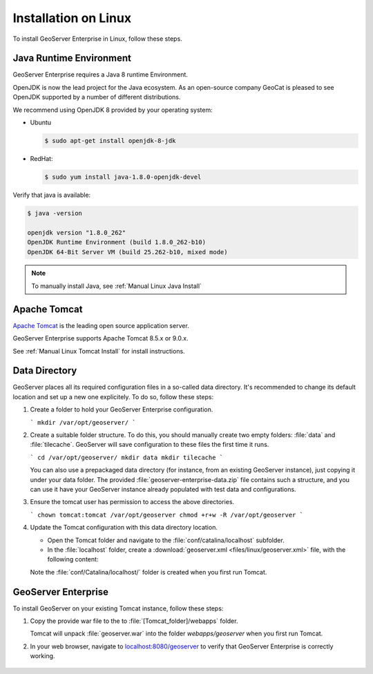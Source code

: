 .. _installation_on_linux:

Installation on Linux
========================

To install GeoServer Enterprise in Linux, follow these steps.

Java Runtime Environment
------------------------

GeoServer Enterprise requires a Java 8 runtime Environment.

OpenJDK is now the lead project for the Java ecosystem. As an open-source company GeoCat is pleased to see OpenJDK supported by a number of different distributions.

We recommend using OpenJDK 8 provided by your operating system:

* Ubuntu

  .. code-block:: console

     $ sudo apt-get install openjdk-8-jdk

* RedHat:

  .. code-block:: console

    $ sudo yum install java-1.8.0-openjdk-devel

Verify that java is available:

.. code-block:: console

  $ java -version

  openjdk version "1.8.0_262"
  OpenJDK Runtime Environment (build 1.8.0_262-b10)
  OpenJDK 64-Bit Server VM (build 25.262-b10, mixed mode)

.. note:: To manually install Java, see :ref:`Manual Linux Java Install`

Apache Tomcat
-------------

`Apache Tomcat <https://tomcat.apache.org>`_ is the leading open source application server.

GeoServer Enterprise supports Apache Tomcat 8.5.x or 9.0.x.

See :ref:`Manual Linux Tomcat Install` for install instructions.

Data Directory
--------------

GeoServer places all its required configuration files in a so-called data directory. It's recommended to change its default location and set up a new one explicitely. To do so, follow these steps:

#. Create a folder to hold your GeoServer Enterprise configuration.

   ```
   mkdir /var/opt/geoserver/
   ```

#. Create a suitable folder structure. To do this, you should manually create two empty folders: :file:`data` and :file:`tilecache`. GeoServer will save configuration to these files the first time it runs.

   ```
   cd /var/opt/geoserver/
   mkdir data
   mkdir tilecache
   ```

   You can also use a prepackaged data directory (for instance, from an existing GeoServer instance), just copying it under your data folder. The provided :file:`geoserver-enterprise-data.zip` file contains such a structure, and you can use it have your GeoServer instance already populated with test data and configurations.

#. Ensure the tomcat user has permission to access the above directories.

   ```
   chown tomcat:tomcat /var/opt/geoserver
   chmod +r+w -R /var/opt/geoserver
   ```

#. Update the Tomcat configuration with this data directory location.

   * Open the Tomcat folder and navigate to the :file:`conf/catalina/localhost` subfolder.

   * In the :file:`localhost` folder, create a :download:`geoserver.xml <files/linux/geoserver.xml>` file, with the following content:

     .. literalinclude:: files/linux/geoserver.xml

   Note the :file:`conf/Catalina/localhost/` folder is created when you first run Tomcat.

GeoServer Enterprise
--------------------

To install GeoServer on your existing Tomcat instance, follow these steps:

#. Copy the provide war file to the to :file:`[Tomcat_folder]/webapps` folder.

   Tomcat will unpack :file:`geoserver.war` into the folder `webapps/geoserver` when you first run Tomcat.

#. In your web browser, navigate to `localhost:8080/geoserver <localhost:8080/geoserver>`_ to verify that GeoServer Enterprise is correctly working.

	.. figure:: img/gserunning.png

